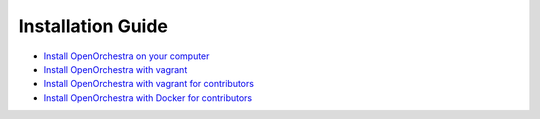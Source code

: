 Installation Guide
==================

* `Install OpenOrchestra on your computer`_
* `Install OpenOrchestra with vagrant`_
* `Install OpenOrchestra with vagrant for contributors`_
* `Install OpenOrchestra with Docker for contributors`_

.. _Install OpenOrchestra on your computer: ../installation_guide/install.html
.. _Install OpenOrchestra with vagrant: ../installation_guide/install_with_vagrant.html
.. _Install OpenOrchestra with vagrant for contributors: ../installation_guide/install_with_vagrant_for_contributors.html
.. _Install OpenOrchestra with Docker for contributors: ../installation_guide/install_with_docker_for_contributors.html
